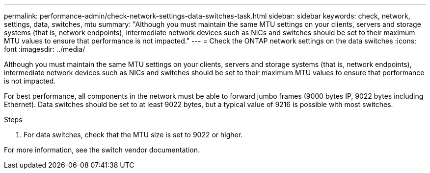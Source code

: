 ---
permalink: performance-admin/check-network-settings-data-switches-task.html
sidebar: sidebar
keywords: check, network, settings, data, switches, mtu
summary: "Although you must maintain the same MTU settings on your clients, servers and storage systems (that is, network endpoints), intermediate network devices such as NICs and switches should be set to their maximum MTU values to ensure that performance is not impacted."
---
= Check the ONTAP network settings on the data switches
:icons: font
:imagesdir: ../media/

[.lead]
Although you must maintain the same MTU settings on your clients, servers and storage systems (that is, network endpoints), intermediate network devices such as NICs and switches should be set to their maximum MTU values to ensure that performance is not impacted.

For best performance, all components in the network must be able to forward jumbo frames (9000 bytes IP, 9022 bytes including Ethernet). Data switches should be set to at least 9022 bytes, but a typical value of 9216 is possible with most switches.

.Steps

. For data switches, check that the MTU size is set to 9022 or higher.


For more information, see the switch vendor documentation.

// 2025 July 15, ONTAPDOC-3132
// 2022-01-10, BURT 1446851
